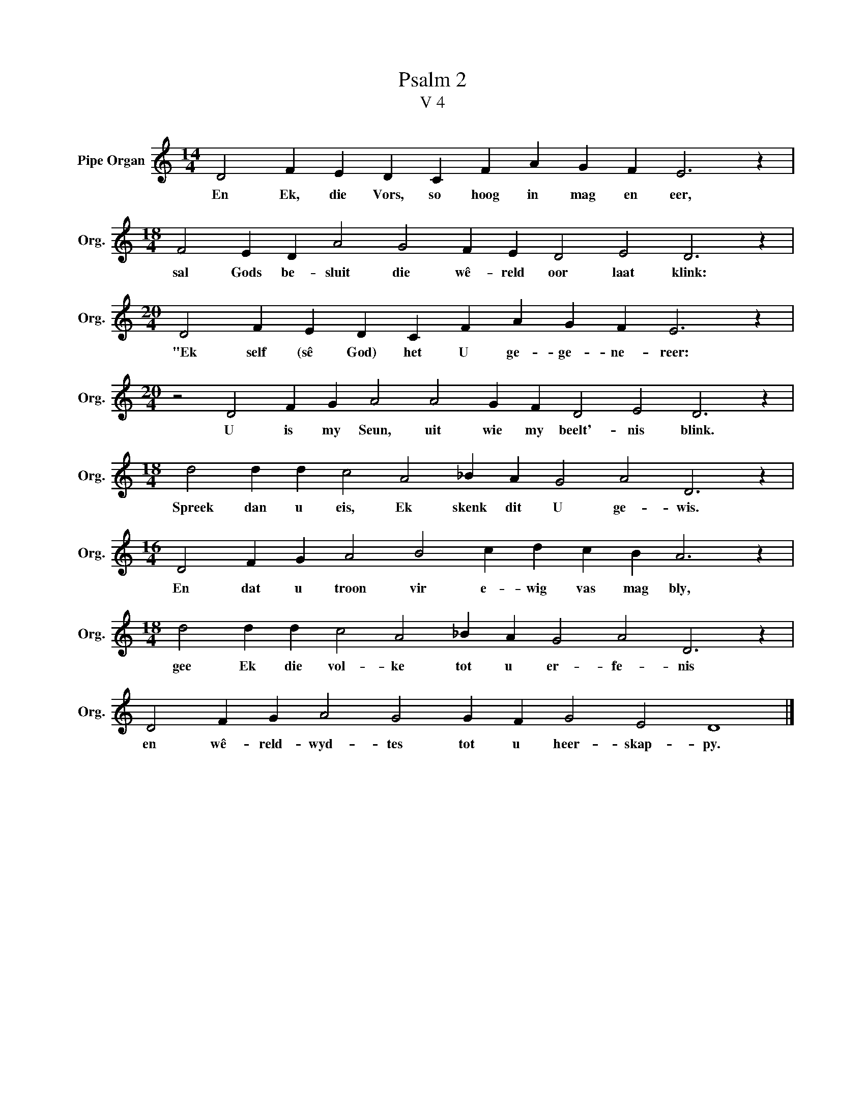 X:1
T:Psalm 2
T:V 4
L:1/4
M:14/4
I:linebreak $
K:C
V:1 treble nm="Pipe Organ" snm="Org."
V:1
 D2 F E D C F A G F E3 z |$[M:18/4] F2 E D A2 G2 F E D2 E2 D3 z |$ %2
w: En Ek, die Vors, so hoog in mag en eer,|sal Gods be- sluit die wê- reld oor laat klink:|
[M:20/4] D2 F E D C F A G F E3 z |$[M:20/4] z2 D2 F G A2 A2 G F D2 E2 D3 z |$ %4
w: "Ek self (sê God) het U ge- ge- ne- reer:|U is my Seun, uit wie my beelt'- nis blink.|
[M:18/4] d2 d d c2 A2 _B A G2 A2 D3 z |$[M:16/4] D2 F G A2 B2 c d c B A3 z |$ %6
w: Spreek dan u eis, Ek skenk dit U ge- wis.|En dat u troon vir e- wig vas mag bly,|
[M:18/4] d2 d d c2 A2 _B A G2 A2 D3 z |$ D2 F G A2 G2 G F G2 E2 D4 |] %8
w: gee Ek die vol- ke tot u er- fe- nis|en wê- reld- wyd- tes tot u heer- skap- py.|

